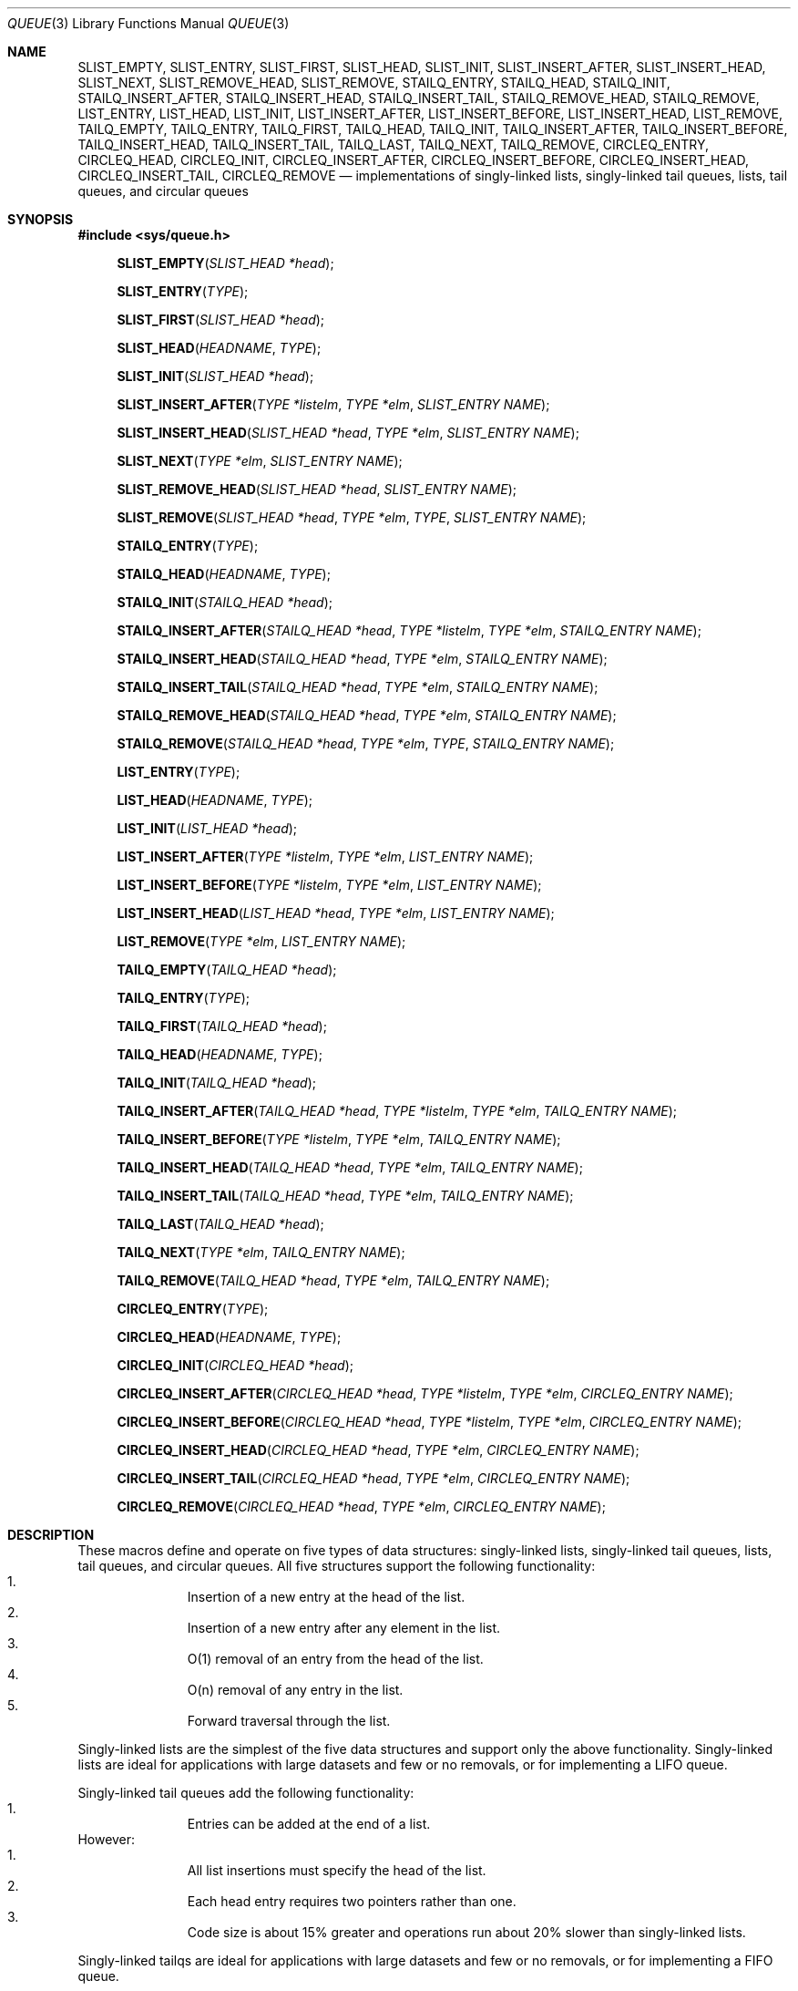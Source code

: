 .\" Copyright (c) 1993
.\"	The Regents of the University of California.  All rights reserved.
.\"
.\" Redistribution and use in source and binary forms, with or without
.\" modification, are permitted provided that the following conditions
.\" are met:
.\" 1. Redistributions of source code must retain the above copyright
.\"    notice, this list of conditions and the following disclaimer.
.\" 2. Redistributions in binary form must reproduce the above copyright
.\"    notice, this list of conditions and the following disclaimer in the
.\"    documentation and/or other materials provided with the distribution.
.\" 3. All advertising materials mentioning features or use of this software
.\"    must display the following acknowledgement:
.\"	This product includes software developed by the University of
.\"	California, Berkeley and its contributors.
.\" 4. Neither the name of the University nor the names of its contributors
.\"    may be used to endorse or promote products derived from this software
.\"    without specific prior written permission.
.\"
.\" THIS SOFTWARE IS PROVIDED BY THE REGENTS AND CONTRIBUTORS ``AS IS'' AND
.\" ANY EXPRESS OR IMPLIED WARRANTIES, INCLUDING, BUT NOT LIMITED TO, THE
.\" IMPLIED WARRANTIES OF MERCHANTABILITY AND FITNESS FOR A PARTICULAR PURPOSE
.\" ARE DISCLAIMED.  IN NO EVENT SHALL THE REGENTS OR CONTRIBUTORS BE LIABLE
.\" FOR ANY DIRECT, INDIRECT, INCIDENTAL, SPECIAL, EXEMPLARY, OR CONSEQUENTIAL
.\" DAMAGES (INCLUDING, BUT NOT LIMITED TO, PROCUREMENT OF SUBSTITUTE GOODS
.\" OR SERVICES; LOSS OF USE, DATA, OR PROFITS; OR BUSINESS INTERRUPTION)
.\" HOWEVER CAUSED AND ON ANY THEORY OF LIABILITY, WHETHER IN CONTRACT, STRICT
.\" LIABILITY, OR TORT (INCLUDING NEGLIGENCE OR OTHERWISE) ARISING IN ANY WAY
.\" OUT OF THE USE OF THIS SOFTWARE, EVEN IF ADVISED OF THE POSSIBILITY OF
.\" SUCH DAMAGE.
.\"
.\"	@(#)queue.3	8.2 (Berkeley) 1/24/94
.\"	$Id$
.\"
.Dd January 24, 1994
.Dt QUEUE 3
.Os BSD 4
.Sh NAME
.Nm SLIST_EMPTY ,
.Nm SLIST_ENTRY ,
.Nm SLIST_FIRST ,
.Nm SLIST_HEAD ,
.Nm SLIST_INIT ,
.Nm SLIST_INSERT_AFTER ,
.Nm SLIST_INSERT_HEAD ,
.Nm SLIST_NEXT ,
.Nm SLIST_REMOVE_HEAD ,
.Nm SLIST_REMOVE ,
.Nm STAILQ_ENTRY ,
.Nm STAILQ_HEAD ,
.Nm STAILQ_INIT ,
.Nm STAILQ_INSERT_AFTER ,
.Nm STAILQ_INSERT_HEAD ,
.Nm STAILQ_INSERT_TAIL ,
.Nm STAILQ_REMOVE_HEAD ,
.Nm STAILQ_REMOVE ,
.Nm LIST_ENTRY ,
.Nm LIST_HEAD ,
.Nm LIST_INIT ,
.Nm LIST_INSERT_AFTER ,
.Nm LIST_INSERT_BEFORE ,
.Nm LIST_INSERT_HEAD ,
.Nm LIST_REMOVE ,
.Nm TAILQ_EMPTY ,
.Nm TAILQ_ENTRY ,
.Nm TAILQ_FIRST ,
.Nm TAILQ_HEAD ,
.Nm TAILQ_INIT ,
.Nm TAILQ_INSERT_AFTER ,
.Nm TAILQ_INSERT_BEFORE ,
.Nm TAILQ_INSERT_HEAD ,
.Nm TAILQ_INSERT_TAIL ,
.Nm TAILQ_LAST ,
.Nm TAILQ_NEXT ,
.Nm TAILQ_REMOVE ,
.Nm CIRCLEQ_ENTRY ,
.Nm CIRCLEQ_HEAD ,
.Nm CIRCLEQ_INIT ,
.Nm CIRCLEQ_INSERT_AFTER ,
.Nm CIRCLEQ_INSERT_BEFORE ,
.Nm CIRCLEQ_INSERT_HEAD ,
.Nm CIRCLEQ_INSERT_TAIL ,
.Nm CIRCLEQ_REMOVE
.Nd implementations of singly-linked lists, singly-linked tail queues,
lists, tail queues, and circular queues
.Sh SYNOPSIS
.Fd #include <sys/queue.h>
.\"
.Fn SLIST_EMPTY "SLIST_HEAD *head"
.Fn SLIST_ENTRY "TYPE"
.Fn SLIST_FIRST "SLIST_HEAD *head"
.Fn SLIST_HEAD "HEADNAME" "TYPE"
.Fn SLIST_INIT "SLIST_HEAD *head"
.Fn SLIST_INSERT_AFTER "TYPE *listelm" "TYPE *elm" "SLIST_ENTRY NAME"
.Fn SLIST_INSERT_HEAD "SLIST_HEAD *head" "TYPE *elm" "SLIST_ENTRY NAME"
.Fn SLIST_NEXT "TYPE *elm" "SLIST_ENTRY NAME"
.Fn SLIST_REMOVE_HEAD "SLIST_HEAD *head" "SLIST_ENTRY NAME"
.Fn SLIST_REMOVE "SLIST_HEAD *head" "TYPE *elm" "TYPE" "SLIST_ENTRY NAME"
.\"
.Fn STAILQ_ENTRY "TYPE"
.Fn STAILQ_HEAD "HEADNAME" "TYPE"
.Fn STAILQ_INIT "STAILQ_HEAD *head"
.Fn STAILQ_INSERT_AFTER "STAILQ_HEAD *head" "TYPE *listelm" "TYPE *elm" "STAILQ_ENTRY NAME"
.Fn STAILQ_INSERT_HEAD "STAILQ_HEAD *head" "TYPE *elm" "STAILQ_ENTRY NAME"
.Fn STAILQ_INSERT_TAIL "STAILQ_HEAD *head" "TYPE *elm" "STAILQ_ENTRY NAME"
.Fn STAILQ_REMOVE_HEAD "STAILQ_HEAD *head" "TYPE *elm" "STAILQ_ENTRY NAME"
.Fn STAILQ_REMOVE "STAILQ_HEAD *head" "TYPE *elm" "TYPE" "STAILQ_ENTRY NAME"
.\"
.Fn LIST_ENTRY "TYPE"
.Fn LIST_HEAD "HEADNAME" "TYPE"
.Fn LIST_INIT "LIST_HEAD *head"
.Fn LIST_INSERT_AFTER "TYPE *listelm" "TYPE *elm" "LIST_ENTRY NAME"
.Fn LIST_INSERT_BEFORE "TYPE *listelm" "TYPE *elm" "LIST_ENTRY NAME"
.Fn LIST_INSERT_HEAD "LIST_HEAD *head" "TYPE *elm" "LIST_ENTRY NAME"
.Fn LIST_REMOVE "TYPE *elm" "LIST_ENTRY NAME"
.\"
.Fn TAILQ_EMPTY "TAILQ_HEAD *head"
.Fn TAILQ_ENTRY "TYPE"
.Fn TAILQ_FIRST "TAILQ_HEAD *head"
.Fn TAILQ_HEAD "HEADNAME" "TYPE"
.Fn TAILQ_INIT "TAILQ_HEAD *head"
.Fn TAILQ_INSERT_AFTER "TAILQ_HEAD *head" "TYPE *listelm" "TYPE *elm" "TAILQ_ENTRY NAME"
.Fn TAILQ_INSERT_BEFORE "TYPE *listelm" "TYPE *elm" "TAILQ_ENTRY NAME"
.Fn TAILQ_INSERT_HEAD "TAILQ_HEAD *head" "TYPE *elm" "TAILQ_ENTRY NAME"
.Fn TAILQ_INSERT_TAIL "TAILQ_HEAD *head" "TYPE *elm" "TAILQ_ENTRY NAME"
.Fn TAILQ_LAST "TAILQ_HEAD *head"
.Fn TAILQ_NEXT "TYPE *elm" "TAILQ_ENTRY NAME"
.Fn TAILQ_REMOVE "TAILQ_HEAD *head" "TYPE *elm" "TAILQ_ENTRY NAME"
.\"
.Fn CIRCLEQ_ENTRY "TYPE"
.Fn CIRCLEQ_HEAD "HEADNAME" "TYPE"
.Fn CIRCLEQ_INIT "CIRCLEQ_HEAD *head"
.Fn CIRCLEQ_INSERT_AFTER "CIRCLEQ_HEAD *head" "TYPE *listelm" "TYPE *elm" "CIRCLEQ_ENTRY NAME"
.Fn CIRCLEQ_INSERT_BEFORE "CIRCLEQ_HEAD *head" "TYPE *listelm" "TYPE *elm" "CIRCLEQ_ENTRY NAME"
.Fn CIRCLEQ_INSERT_HEAD "CIRCLEQ_HEAD *head" "TYPE *elm" "CIRCLEQ_ENTRY NAME"
.Fn CIRCLEQ_INSERT_TAIL "CIRCLEQ_HEAD *head" "TYPE *elm" "CIRCLEQ_ENTRY NAME"
.Fn CIRCLEQ_REMOVE "CIRCLEQ_HEAD *head" "TYPE *elm" "CIRCLEQ_ENTRY NAME"
.Sh DESCRIPTION
These macros define and operate on five types of data structures:
singly-linked lists, singly-linked tail queues, lists, tail queues,
and circular queues.
All five structures support the following functionality:
.Bl -enum -compact -offset indent
.It
Insertion of a new entry at the head of the list.
.It
Insertion of a new entry after any element in the list.
.It
O(1) removal of an entry from the head of the list.
.It
O(n) removal of any entry in the list.
.It
Forward traversal through the list.
.El
.Pp
Singly-linked lists are the simplest of the five data structures
and support only the above functionality.
Singly-linked lists are ideal for applications with large datasets
and few or no removals,
or for implementing a LIFO queue.
.Pp
Singly-linked tail queues add the following functionality:
.Bl -enum -compact -offset indent
.It
Entries can be added at the end of a list.
.El
However:
.Bl -enum -compact -offset indent
.It
All list insertions must specify the head of the list.
.It
Each head entry requires two pointers rather than one.
.It
Code size is about 15% greater and operations run about 20% slower
than singly-linked lists.
.El
.Pp
Singly-linked tailqs are ideal for applications with large datasets and
few or no removals,
or for implementing a FIFO queue.
.Pp
All doubly linked types of data structures (lists, tail queues, and circle
queues) additionally allow:
.Bl -enum -compact -offset indent
.It
Insertion of a new entry before any element in the list.
.It
O(1) removal of any entry in the list.
.El
However:
.Bl -enum -compact -offset indent
.It
Each elements requires two pointers rather than one.
.It
Code size and execution time of operations (except for removal) is about
twice that of the singly-linked data-structures.
.El
.Pp
Linked lists are the simplest of the doubly linked data structures and support
only the above functionality over singly-linked lists.
.Pp
Tail queues add the following functionality:
.Bl -enum -compact -offset indent
.It
Entries can be added at the end of a list.
.El
However:
.Bl -enum -compact -offset indent
.It
All list insertions and removals must specify the head of the list.
.It
Each head entry requires two pointers rather than one.
.It
Code size is about 15% greater and operations run about 20% slower
than singly-linked lists.
.El
.Pp
Circular queues add the following functionality:
.Bl -enum -compact -offset indent
.It
Entries can be added at the end of a list.
.It
They may be traversed backwards, from tail to head.
.El
However:
.Bl -enum -compact -offset indent
.It
All list insertions and removals must specify the head of the list.
.It
Each head entry requires two pointers rather than one.
.It
The termination condition for traversal is more complex.
.It
Code size is about 40% greater and operations run about 45% slower
than lists.
.El
.Pp
In the macro definitions,
.Fa TYPE
is the name of a user defined structure,
that must contain a field of type
.Li SLIST_ENTRY ,
.Li STAILQ_ENTRY ,
.Li LIST_ENTRY ,
.Li TAILQ_ENTRY ,
or
.Li CIRCLEQ_ENTRY ,
named
.Fa NAME .
The argument
.Fa HEADNAME
is the name of a user defined structure that must be declared
using the macros
.Li SLIST_HEAD ,
.Li STAILQ_HEAD ,
.Li LIST_HEAD ,
.Li TAILQ_HEAD ,
or
.Li CIRCLEQ_HEAD .
See the examples below for further explanation of how these
macros are used.
.Sh SINGLY-LINKED LISTS
A singly-linked list is headed by a structure defined by the
.Nm SLIST_HEAD
macro.
This structure contains a single pointer to the first element
on the list.
The elements are singly linked for minimum space and pointer manipulation
overhead at the expense of O(n) removal for arbitrary elements.
New elements can be added to the list after an existing element or
at the head of the list.
An
.Fa SLIST_HEAD
structure is declared as follows:
.Bd -literal -offset indent
SLIST_HEAD(HEADNAME, TYPE) head;
.Ed
.Pp
where
.Fa HEADNAME
is the name of the structure to be defined, and
.Fa TYPE
is the type of the elements to be linked into the list.
A pointer to the head of the list can later be declared as:
.Bd -literal -offset indent
struct HEADNAME *headp;
.Ed
.Pp
(The names
.Li head
and
.Li headp
are user selectable.)
.Pp
The macro
.Nm SLIST_ENTRY
declares a structure that connects the elements in
the list.
.Pp
The macro
.Nm SLIST_INIT
initializes the list referenced by
.Fa head .
.Pp
The macro
.Nm SLIST_INSERT_HEAD
inserts the new element
.Fa elm
at the head of the list.
.Pp
The macro
.Nm SLIST_INSERT_AFTER
inserts the new element
.Fa elm
after the element
.Fa listelm .
.Pp
The macro
.Nm SLIST_REMOVE_HEAD
removes the element
.Fa elm
from the head of the list.
For optimum efficiency,
elements being removed from the head of the list should explicitly use
this macro instead of the generic 
.Fa SLIST_REMOVE
macro.
.Pp
The macro
.Nm SLIST_REMOVE
removes the element
.Fa elm
from the list.
.Sh SINGLY-LINKED LIST EXAMPLE
.Bd -literal
SLIST_HEAD(slisthead, entry) head;
struct slisthead *headp;		/* Singly-linked List head. */
struct entry {
	...
	SLIST_ENTRY(entry) entries;	/* Singly-linked List. */
	...
} *n1, *n2, *n3, *np;

SLIST_INIT(&head);			/* Initialize the list. */

n1 = malloc(sizeof(struct entry));	/* Insert at the head. */
SLIST_INSERT_HEAD(&head, n1, entries);

n2 = malloc(sizeof(struct entry));	/* Insert after. */
SLIST_INSERT_AFTER(n1, n2, entries);

SLIST_REMOVE(&head, n2, entry, entries);/* Deletion. */
free(n2);

n3 = head.slh_first;
SLIST_REMOVE_HEAD(&head, entries);	/* Deletion. */
free(n3);

					/* Forward traversal. */
for (np = head.slh_first; np != NULL; np = np->entries.sle_next)
	np-> ...

while (head.slh_first != NULL) {	/* List Deletion. */
	n1 = head.slh_first;
	SLIST_REMOVE_HEAD(&head, entries);
	free(n1);
}
.Ed
.Sh SINGLY-LINKED TAIL QUEUES
A singly-linked tail queue is headed by a structure defined by the
.Nm STAILQ_HEAD
macro.
This structure contains a pair of pointers,
one to the first element in the tail queue and the other to
the last element in the tail queue.
The elements are singly linked for minimum space and pointer
manipulation overhead at the expense of O(n) removal for arbitrary
elements.
New elements can be added to the tail queue after an existing element,
at the head of the tail queue, or at the end of the tail queue.
A
.Fa STAILQ_HEAD
structure is declared as follows:
.Bd -literal -offset indent
STAILQ_HEAD(HEADNAME, TYPE) head;
.Ed
.Pp
where
.Li HEADNAME
is the name of the structure to be defined, and
.Li TYPE
is the type of the elements to be linked into the tail queue.
A pointer to the head of the tail queue can later be declared as:
.Bd -literal -offset indent
struct HEADNAME *headp;
.Ed
.Pp
(The names
.Li head
and
.Li headp
are user selectable.)
.Pp
The macro
.Nm STAILQ_ENTRY
declares a structure that connects the elements in
the tail queue.
.Pp
The macro
.Nm STAILQ_INIT
initializes the tail queue referenced by
.Fa head .
.Pp
The macro
.Nm STAILQ_INSERT_HEAD
inserts the new element
.Fa elm
at the head of the tail queue.
.Pp
The macro
.Nm STAILQ_INSERT_TAIL
inserts the new element
.Fa elm
at the end of the tail queue.
.Pp
The macro
.Nm STAILQ_INSERT_AFTER
inserts the new element
.Fa elm
after the element
.Fa listelm .
.Pp
The macro
.Nm STAILQ_REMOVE_HEAD
removes the element
.Fa elm
from the head of the tail queue.
For optimum efficiency,
elements being removed from the head of the tail queue should
use this macro explicitly rather than the generic 
.Fa STAILQ_REMOVE
macro.
.Pp
The macro
.Nm STAILQ_REMOVE
removes the element
.Fa elm
from the tail queue.
.Sh SINGLY-LINKED TAIL QUEUE EXAMPLE
.Bd -literal
STAILQ_HEAD(stailhead, entry) head;
struct stailhead *headp;		/* Singly-linked tail queue head. */
struct entry {
	...
	STAILQ_ENTRY(entry) entries;	/* Tail queue. */
	...
} *n1, *n2, *n3, *np;

STAILQ_INIT(&head);			/* Initialize the queue. */

n1 = malloc(sizeof(struct entry));	/* Insert at the head. */
STAILQ_INSERT_HEAD(&head, n1, entries);

n1 = malloc(sizeof(struct entry));	/* Insert at the tail. */
STAILQ_INSERT_TAIL(&head, n1, entries);

n2 = malloc(sizeof(struct entry));	/* Insert after. */
STAILQ_INSERT_AFTER(&head, n1, n2, entries);

					/* Deletion. */
STAILQ_REMOVE(&head, n2, entry, entries);
free(n2);

					/* Deletion from the head */
n3 = head.stqh_first;
STAILQ_REMOVE_HEAD(&head, entries);
free(n3);

					/* Forward traversal. */
for (np = head.stqh_first; np != NULL; np = np->entries.stqe_next)
	np-> ...
					/* TailQ Deletion. */
while (head.stqh_first != NULL) {
	n1 = head.stqh_first;
	TAILQ_REMOVE_HEAD(&head, entries);
	free(n1);
}
					/* Faster TailQ Deletion. */
n1 = head.stqh_first;
while (n1 != NULL) {
	n2 = n1->entries.stqe_next;
	free(n1);
	n1 = n2;
}
STAILQ_INIT(&head);
.Ed
.Sh LISTS
A list is headed by a structure defined by the
.Nm LIST_HEAD
macro.
This structure contains a single pointer to the first element
on the list.
The elements are doubly linked so that an arbitrary element can be
removed without traversing the list.
New elements can be added to the list after an existing element,
before an existing element, or at the head of the list.
A
.Fa LIST_HEAD
structure is declared as follows:
.Bd -literal -offset indent
LIST_HEAD(HEADNAME, TYPE) head;
.Ed
.Pp
where
.Fa HEADNAME
is the name of the structure to be defined, and
.Fa TYPE
is the type of the elements to be linked into the list.
A pointer to the head of the list can later be declared as:
.Bd -literal -offset indent
struct HEADNAME *headp;
.Ed
.Pp
(The names
.Li head
and
.Li headp
are user selectable.)
.Pp
The macro
.Nm LIST_ENTRY
declares a structure that connects the elements in
the list.
.Pp
The macro
.Nm LIST_INIT
initializes the list referenced by
.Fa head .
.Pp
The macro
.Nm LIST_INSERT_HEAD
inserts the new element
.Fa elm
at the head of the list.
.Pp
The macro
.Nm LIST_INSERT_AFTER
inserts the new element
.Fa elm
after the element
.Fa listelm .
.Pp
The macro
.Nm LIST_INSERT_BEFORE
inserts the new element
.Fa elm
before the element
.Fa listelm .
.Pp
The macro
.Nm LIST_REMOVE
removes the element
.Fa elm
from the list.
.Sh LIST EXAMPLE
.Bd -literal
LIST_HEAD(listhead, entry) head;
struct listhead *headp;		/* List head. */
struct entry {
	...
	LIST_ENTRY(entry) entries;	/* List. */
	...
} *n1, *n2, *n3, *np;

LIST_INIT(&head);			/* Initialize the list. */

n1 = malloc(sizeof(struct entry));	/* Insert at the head. */
LIST_INSERT_HEAD(&head, n1, entries);

n2 = malloc(sizeof(struct entry));	/* Insert after. */
LIST_INSERT_AFTER(n1, n2, entries);

n3 = malloc(sizeof(struct entry));	/* Insert before. */
LIST_INSERT_BEFORE(n2, n3, entries);

LIST_REMOVE(n2, entries);		/* Deletion. */
free(n2);

					/* Forward traversal. */
for (np = head.lh_first; np != NULL; np = np->entries.le_next)
	np-> ...

while (head.lh_first != NULL) {		/* List Deletion. */
	n1 = head.lh_first;
	LIST_REMOVE(n1, entries);
	free(n1);
}

n1 = head.lh_first;			/* Faster List Delete. */
while (n1 != NULL) {
	n2 = n1->entires.le_next;
	free(n1);
	n1 = n2;
}
LIST_INIT(&head);

.Ed
.Sh TAIL QUEUES
A tail queue is headed by a structure defined by the
.Nm TAILQ_HEAD
macro.
This structure contains a pair of pointers,
one to the first element in the tail queue and the other to
the last element in the tail queue.
The elements are doubly linked so that an arbitrary element can be
removed without traversing the tail queue.
New elements can be added to the tail queue after an existing element,
before an existing element, at the head of the tail queue,
or at the end of the tail queue.
A
.Fa TAILQ_HEAD
structure is declared as follows:
.Bd -literal -offset indent
TAILQ_HEAD(HEADNAME, TYPE) head;
.Ed
.Pp
where
.Li HEADNAME
is the name of the structure to be defined, and
.Li TYPE
is the type of the elements to be linked into the tail queue.
A pointer to the head of the tail queue can later be declared as:
.Bd -literal -offset indent
struct HEADNAME *headp;
.Ed
.Pp
(The names
.Li head
and
.Li headp
are user selectable.)
.Pp
The macro
.Nm TAILQ_EMPTY
evaluates to true if there are no items on the tail queue.
.Pp
The macro
.Nm TAILQ_ENTRY
declares a structure that connects the elements in
the tail queue.
.Pp
The macro
.Nm TAILQ_FIRST
returns the first item on the tail queue or NULL if the tail queue
is empty.
.Pp
The macro
.Nm TAILQ_INIT
initializes the tail queue referenced by
.Fa head .
.Pp
The macro
.Nm TAILQ_INSERT_HEAD
inserts the new element
.Fa elm
at the head of the tail queue.
.Pp
The macro
.Nm TAILQ_INSERT_TAIL
inserts the new element
.Fa elm
at the end of the tail queue.
.Pp
The macro
.Nm TAILQ_INSERT_AFTER
inserts the new element
.Fa elm
after the element
.Fa listelm .
.Pp
The macro
.Nm TAILQ_INSERT_BEFORE
inserts the new element
.Fa elm
before the element
.Fa listelm .
.Pp
The macro
.Nm TAILQ_LAST
returns the last item on the tail queue.
If the tail queue is empty the return value is undefined.
.Pp
The macro
.Nm TAILQ_NEXT
returns the next item on the tail queue, or NULL this item is the last.
.Pp
The macro
.Nm TAILQ_REMOVE
removes the element
.Fa elm
from the tail queue.
.Sh TAIL QUEUE EXAMPLE
.Bd -literal
TAILQ_HEAD(tailhead, entry) head;
struct tailhead *headp;		/* Tail queue head. */
struct entry {
	...
	TAILQ_ENTRY(entry) entries;	/* Tail queue. */
	...
} *n1, *n2, *n3, *np;

TAILQ_INIT(&head);			/* Initialize the queue. */

n1 = malloc(sizeof(struct entry));	/* Insert at the head. */
TAILQ_INSERT_HEAD(&head, n1, entries);

n1 = malloc(sizeof(struct entry));	/* Insert at the tail. */
TAILQ_INSERT_TAIL(&head, n1, entries);

n2 = malloc(sizeof(struct entry));	/* Insert after. */
TAILQ_INSERT_AFTER(&head, n1, n2, entries);

n3 = malloc(sizeof(struct entry));	/* Insert before. */
TAILQ_INSERT_BEFORE(n2, n3, entries);

TAILQ_REMOVE(&head, n2, entries);	/* Deletion. */
free(n2);
					/* Forward traversal. */
for (np = TAILQ_FIRST(&head); np != NULL; np = TAILQ_NEXT(np, entries))
	np-> ...
					/* TailQ Deletion. */
while (!TAILQ_EMPTY(head)) {
	n1 = TAILQ_FIRST(&head);
	TAILQ_REMOVE(&head, head.tqh_first, entries);
	free(n1);
}
					/* Faster TailQ Deletion. */

n1 = TAILQ_FIRST(&head);
while (n1 != NULL) {
	n2 = TAILQ_NEXT(n1, entries);
	free(n1);
	n1 = n2;
}
TAILQ_INIT(&head);
.Ed
.Sh CIRCULAR QUEUES
A circular queue is headed by a structure defined by the
.Nm CIRCLEQ_HEAD
macro.
This structure contains a pair of pointers,
one to the first element in the circular queue and the other to the
last element in the circular queue.
The elements are doubly linked so that an arbitrary element can be
removed without traversing the queue.
New elements can be added to the queue after an existing element,
before an existing element, at the head of the queue, or at the end
of the queue.
A
.Fa CIRCLEQ_HEAD
structure is declared as follows:
.Bd -literal -offset indent
CIRCLEQ_HEAD(HEADNAME, TYPE) head;
.Ed
.Pp
where
.Li HEADNAME
is the name of the structure to be defined, and
.Li TYPE
is the type of the elements to be linked into the circular queue.
A pointer to the head of the circular queue can later be declared as:
.Bd -literal -offset indent
struct HEADNAME *headp;
.Ed
.Pp
(The names
.Li head
and
.Li headp
are user selectable.)
.Pp
The macro
.Nm CIRCLEQ_ENTRY
declares a structure that connects the elements in
the circular queue.
.Pp
The macro
.Nm CIRCLEQ_INIT
initializes the circular queue referenced by
.Fa head .
.Pp
The macro
.Nm CIRCLEQ_INSERT_HEAD
inserts the new element
.Fa elm
at the head of the circular queue.
.Pp
The macro
.Nm CIRCLEQ_INSERT_TAIL
inserts the new element
.Fa elm
at the end of the circular queue.
.Pp
The macro
.Nm CIRCLEQ_INSERT_AFTER
inserts the new element
.Fa elm
after the element
.Fa listelm .
.Pp
The macro
.Nm CIRCLEQ_INSERT_BEFORE
inserts the new element
.Fa elm
before the element
.Fa listelm .
.Pp
The macro
.Nm CIRCLEQ_REMOVE
removes the element
.Fa elm
from the circular queue.
.Sh CIRCULAR QUEUE EXAMPLE
.Bd -literal
CIRCLEQ_HEAD(circleq, entry) head;
struct circleq *headp;			/* Circular queue head. */
struct entry {
	...
	CIRCLEQ_ENTRY entries;		/* Circular queue. */
	...
} *n1, *n2, *np;

CIRCLEQ_INIT(&head);			/* Initialize the circular queue. */

n1 = malloc(sizeof(struct entry));	/* Insert at the head. */
CIRCLEQ_INSERT_HEAD(&head, n1, entries);

n1 = malloc(sizeof(struct entry));	/* Insert at the tail. */
CIRCLEQ_INSERT_TAIL(&head, n1, entries);

n2 = malloc(sizeof(struct entry));	/* Insert after. */
CIRCLEQ_INSERT_AFTER(&head, n1, n2, entries);

n2 = malloc(sizeof(struct entry));	/* Insert before. */
CIRCLEQ_INSERT_BEFORE(&head, n1, n2, entries);

CIRCLEQ_REMOVE(&head, n1, entries);	/* Deletion. */
free(n1);
					/* Forward traversal. */
for (np = head.cqh_first; np != (void *)&head; np = np->entries.cqe_next)
	np-> ...
					/* Reverse traversal. */
for (np = head.cqh_last; np != (void *)&head; np = np->entries.cqe_prev)
	np-> ...
					/* CircleQ Deletion. */
while (head.cqh_first != (void *)&head) {
	n1 = head.cqh_first;
	CIRCLEQ_REMOVE(&head, head.cqh_first, entries);
	free(n1);
}
					/* Faster CircleQ Deletion. */
n1 = head.cqh_first;
while (n1 != (void *)&head) {
	n2 = n1->entries.cqh_next;
	free(n1);
	n1 = n2;
}
CIRCLEQ_INIT(&head);
.Ed
.Sh HISTORY
The
.Nm queue
functions first appeared in
.Bx 4.4 .
